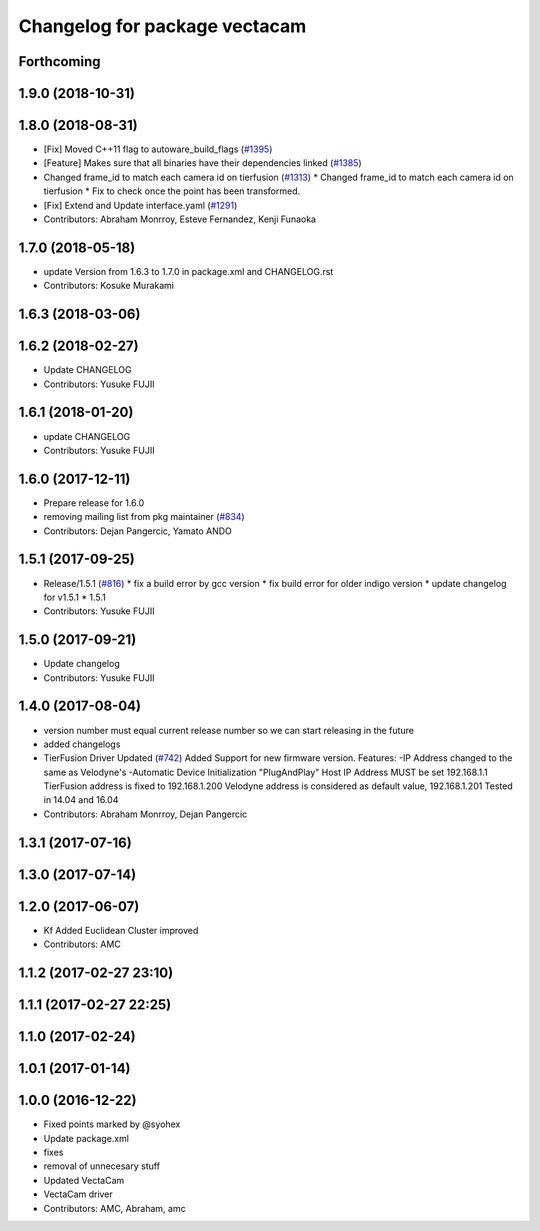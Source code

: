 ^^^^^^^^^^^^^^^^^^^^^^^^^^^^^^
Changelog for package vectacam
^^^^^^^^^^^^^^^^^^^^^^^^^^^^^^

Forthcoming
-----------

1.9.0 (2018-10-31)
------------------

1.8.0 (2018-08-31)
------------------
* [Fix] Moved C++11 flag to autoware_build_flags (`#1395 <https://github.com/CPFL/Autoware/pull/1395>`_)
* [Feature] Makes sure that all binaries have their dependencies linked (`#1385 <https://github.com/CPFL/Autoware/pull/1385>`_)
* Changed frame_id to match each camera id on tierfusion (`#1313 <https://github.com/CPFL/Autoware/pull/1313>`_)
  * Changed frame_id to match each camera id on tierfusion
  * Fix to check once the point has been transformed.
* [Fix] Extend and Update interface.yaml (`#1291 <https://github.com/CPFL/Autoware/pull/1291>`_)
* Contributors: Abraham Monrroy, Esteve Fernandez, Kenji Funaoka

1.7.0 (2018-05-18)
------------------
* update Version from 1.6.3 to 1.7.0 in package.xml and CHANGELOG.rst
* Contributors: Kosuke Murakami

1.6.3 (2018-03-06)
------------------

1.6.2 (2018-02-27)
------------------
* Update CHANGELOG
* Contributors: Yusuke FUJII

1.6.1 (2018-01-20)
------------------
* update CHANGELOG
* Contributors: Yusuke FUJII

1.6.0 (2017-12-11)
------------------
* Prepare release for 1.6.0
* removing mailing list from pkg maintainer (`#834 <https://github.com/cpfl/autoware/issues/834>`_)
* Contributors: Dejan Pangercic, Yamato ANDO

1.5.1 (2017-09-25)
------------------
* Release/1.5.1 (`#816 <https://github.com/cpfl/autoware/issues/816>`_)
  * fix a build error by gcc version
  * fix build error for older indigo version
  * update changelog for v1.5.1
  * 1.5.1
* Contributors: Yusuke FUJII

1.5.0 (2017-09-21)
------------------
* Update changelog
* Contributors: Yusuke FUJII

1.4.0 (2017-08-04)
------------------
* version number must equal current release number so we can start releasing in the future
* added changelogs
* TierFusion Driver Updated (`#742 <https://github.com/cpfl/autoware/issues/742>`_)
  Added Support for new firmware version.
  Features:
  -IP Address changed to the same as Velodyne's
  -Automatic Device Initialization "PlugAndPlay"
  Host IP Address MUST be set 192.168.1.1
  TierFusion address is fixed to 192.168.1.200
  Velodyne address is considered as default value, 192.168.1.201
  Tested in 14.04 and 16.04
* Contributors: Abraham Monrroy, Dejan Pangercic

1.3.1 (2017-07-16)
------------------

1.3.0 (2017-07-14)
------------------

1.2.0 (2017-06-07)
------------------
* Kf Added
  Euclidean Cluster improved
* Contributors: AMC

1.1.2 (2017-02-27 23:10)
------------------------

1.1.1 (2017-02-27 22:25)
------------------------

1.1.0 (2017-02-24)
------------------

1.0.1 (2017-01-14)
------------------

1.0.0 (2016-12-22)
------------------
* Fixed points marked by @syohex
* Update package.xml
* fixes
* removal of unnecesary stuff
* Updated VectaCam
* VectaCam driver
* Contributors: AMC, Abraham, amc

